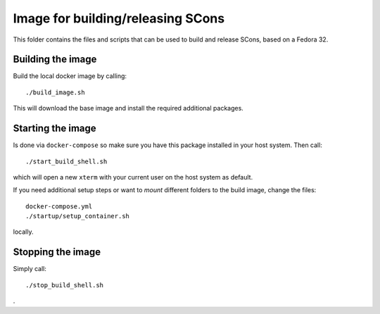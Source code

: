 ==================================
Image for building/releasing SCons
==================================

This folder contains the files and scripts that can be used to
build and release SCons, based on a Fedora 32.

Building the image
==================

Build the local docker image by calling::

    ./build_image.sh
    
This will download the base image and install the required additional packages.

Starting the image
==================

Is done via ``docker-compose`` so make sure you have this package installed in your host system. Then call::

    ./start_build_shell.sh

which will open a new ``xterm`` with your current user on the host system as default.

If you need additional setup steps or want to *mount* different folders to the build image, change the
files::

    docker-compose.yml
    ./startup/setup_container.sh

locally.


Stopping the image
==================

Simply call::

    ./stop_build_shell.sh

.

